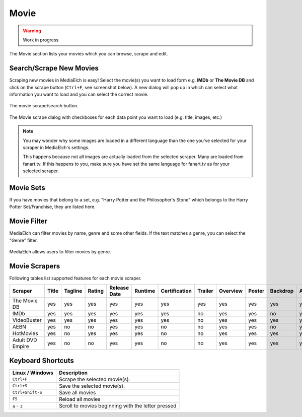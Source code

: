 =====
Movie
=====

.. warning::

   Work in progress


.. figure:: ../images/screenshots/movie-main.png
   :align: center
   :alt: Movie section

   The Movie section lists your movies which you can browse,
   scrape and edit.


Search/Scrape New Movies
------------------------

Scraping new movies in MediaElch is easy! Select the movie(s) you want to
load form e.g. **IMDb** or **The Movie DB** and click on the scrape
button (``Ctrl+F``, see screenshot below). A new dialog will pop up in
which can select what information you want to load and you can select
the correct movie.


.. figure:: ../images/movie/movie-search-action.png
   :align: center
   :alt: Movie Search Action/Button

   The movie scrape/search button.


.. figure:: ../images/movie/movie-search-dialog.png
   :align: center
   :alt: Movie scrape dialog.

   The Movie scrape dialog with checkboxes for each data
   point you want to load (e.g. title, images, etc.)

.. note::

   You may wonder why some images are loaded in a different language than
   the one you've selected for your scraper in MediaElch's settings.

   This happens because not all images are actually loaded from the
   selected scraper. Many are loaded from fanart.tv. If this happens to
   you, make sure you have set the same language for fanart.tv as for
   your selected scraper.


Movie Sets
----------

If you have movies that belong to a set, e.g. "Harry Potter and the Philosopher's Stone"
which belongs to the Harry Potter Set/Franchise, they are listed here.


Movie Filter
------------

MediaElch can filter movies by name, genre and some other fields.
If the text matches a genre, you can select the "Genre" filter.

.. figure:: ../images/movie/movie-search-filter-genre.png
   :align: center
   :alt: Movie Filter (Genre).

   MediaElch allows users to filter movies by genre.


Movie Scrapers
--------------

Following tables list supported features for each movie scraper.

+----------------------+-------+---------+--------+--------------+---------+---------------+---------+----------+--------+----------+--------+--------+---------+-----------+--------+----------+------+---------------+-----+------+-------+----------+--------+-------+
| Scraper              | Title | Tagline | Rating | Release Date | Runtime | Certification | Trailer | Overview | Poster | Backdrop | Actors | Genres | Studios | Countries | Writer | Director | Tags | Extra Fanarts | Set | Logo | CdArt | ClearArt | Banner | Thumb |
+======================+=======+=========+========+==============+=========+===============+=========+==========+========+==========+========+========+=========+===========+========+==========+======+===============+=====+======+=======+==========+========+=======+
| The Movie DB         | yes   | yes     | yes    | yes          | yes     | yes           | yes     | yes      | yes    | yes      | yes    | yes    | yes     | yes       | yes    | yes      | no   | no            | yes | yes  | yes   | yes      | yes    | yes   |
+----------------------+-------+---------+--------+--------------+---------+---------------+---------+----------+--------+----------+--------+--------+---------+-----------+--------+----------+------+---------------+-----+------+-------+----------+--------+-------+
| IMDb                 | yes   | yes     | yes    | yes          | yes     | yes           | no      | yes      | yes    | no       | yes    | yes    | yes     | yes       | yes    | yes      | yes  | no            | no  | no   | no    | no       | no     | no    |
+----------------------+-------+---------+--------+--------------+---------+---------------+---------+----------+--------+----------+--------+--------+---------+-----------+--------+----------+------+---------------+-----+------+-------+----------+--------+-------+
| VideoBuster          | yes   | yes     | yes    | yes          | yes     | yes           | no      | yes      | yes    | yes      | yes    | yes    | yes     | yes       | no     | yes      | yes  | no            | no  | no   | no    | no       | no     | no    |
+----------------------+-------+---------+--------+--------------+---------+---------------+---------+----------+--------+----------+--------+--------+---------+-----------+--------+----------+------+---------------+-----+------+-------+----------+--------+-------+
| AEBN                 | yes   | no      | no     | yes          | yes     | no            | no      | yes      | yes    | no       | yes    | yes    | yes     | no        | no     | yes      | yes  | no            | yes | no   | no    | no       | no     | no    |
+----------------------+-------+---------+--------+--------------+---------+---------------+---------+----------+--------+----------+--------+--------+---------+-----------+--------+----------+------+---------------+-----+------+-------+----------+--------+-------+
| HotMovies            | yes   | no      | yes    | yes          | yes     | no            | no      | yes      | yes    | yes      | yes    | yes    | yes     | no        | no     | yes      | no   | no            | yes | no   | no    | no       | no     | no    |
+----------------------+-------+---------+--------+--------------+---------+---------------+---------+----------+--------+----------+--------+--------+---------+-----------+--------+----------+------+---------------+-----+------+-------+----------+--------+-------+
| Adult DVD Empire     | yes   | no      | no     | yes          | yes     | no            | no      | yes      | yes    | yes      | yes    | yes    | yes     | no        | no     | yes      | no   | no            | yes | no   | no    | no       | no     | no    |
+----------------------+-------+---------+--------+--------------+---------+---------------+---------+----------+--------+----------+--------+--------+---------+-----------+--------+----------+------+---------------+-----+------+-------+----------+--------+-------+


Keyboard Shortcuts
------------------

+-------------------+----------------------------------------------------+
| Linux / Windows   | Description                                        |
+===================+====================================================+
| ``Ctrl+F``        | Scrape the selected movie(s).                      |
+-------------------+----------------------------------------------------+
| ``Ctrl+S``        | Save the selected movie(s).                        |
+-------------------+----------------------------------------------------+
| ``Ctrl+Shift-S``  | Save all movies                                    |
+-------------------+----------------------------------------------------+
| ``F5``            | Reload all movies                                  |
+-------------------+----------------------------------------------------+
| ``a`` - ``z``     | Scroll to movies beginning with the letter pressed |
+-------------------+----------------------------------------------------+
